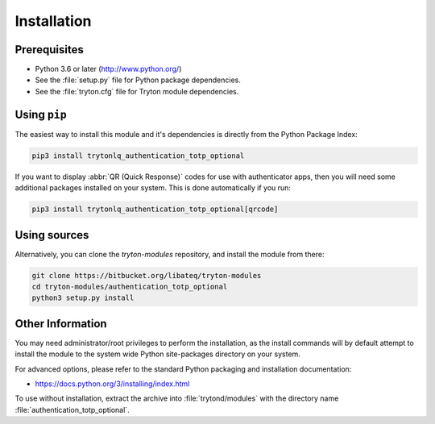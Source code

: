 ************
Installation
************

Prerequisites
=============

* Python 3.6 or later (http://www.python.org/)
* See the :file:`setup.py` file for Python package dependencies.
* See the :file:`tryton.cfg` file for Tryton module dependencies.

Using ``pip``
=============

The easiest way to install this module and it's dependencies is directly from
the Python Package Index:

.. code-block:: bash

   pip3 install trytonlq_authentication_totp_optional

If you want to display :abbr:`QR (Quick Response)` codes for use with
authenticator apps, then you will need some additional packages installed on
your system.
This is done automatically if you run:

.. code-block:: bash

   pip3 install trytonlq_authentication_totp_optional[qrcode]

Using sources
=============

Alternatively, you can clone the *tryton-modules* repository, and install the
module from there:

.. code-block:: bash

   git clone https://bitbucket.org/libateq/tryton-modules
   cd tryton-modules/authentication_totp_optional
   python3 setup.py install

Other Information
=================

You may need administrator/root privileges to perform the installation, as the
install commands will by default attempt to install the module to the system
wide Python site-packages directory on your system.

For advanced options, please refer to the standard Python packaging and
installation documentation:

* https://docs.python.org/3/installing/index.html

To use without installation, extract the archive into :file:`trytond/modules`
with the directory name :file:`authentication_totp_optional`.
